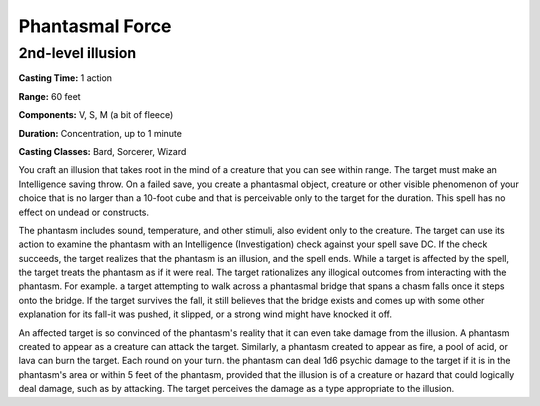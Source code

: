 
.. _srd:phantasmal-force:

Phantasmal Force
-------------------------------------------------------------

2nd-level illusion
^^^^^^^^^^^^^^^^^^

**Casting Time:** 1 action

**Range:** 60 feet

**Components:** V, S, M (a bit of fleece)

**Duration:** Concentration, up to 1 minute

**Casting Classes:** Bard, Sorcerer, Wizard

You craft an illusion that takes root in the mind of a creature
that you can see within range. The target must make an Intelligence
saving throw. On a failed save, you create a phantasmal object,
creature or other visible phenomenon of your choice that is no
larger than a 10-foot cube and that is perceivable only to the
target for the duration. This spell has no effect on undead or
constructs.

The phantasm includes sound, temperature, and other stimuli,
also evident only to the creature. The target can use its action
to examine the phantasm with an Intelligence (Investigation)
check against your spell save DC. If the check succeeds, the
target realizes that the phantasm is an illusion, and the spell
ends. While a target is affected by the spell, the target treats
the phantasm as if it were real. The target rationalizes any illogical
outcomes from interacting with the phantasm. For example. a target
attempting to walk across a phantasmal bridge that spans a chasm
falls once it steps onto the bridge. If the target survives the fall,
it still believes that the bridge exists and comes up with some other
explanation for its fall-it was pushed, it slipped, or a strong wind
might have knocked it off.

An affected target is so convinced of the phantasm's reality that
it can even take damage from the illusion. A phantasm created to
appear as a creature can attack the target. Similarly, a phantasm
created to appear as fire, a pool of acid, or lava can burn the target.
Each round on your turn. the phantasm can deal 1d6 psychic damage to
the target if it is in the phantasm's area or within 5 feet of the
phantasm, provided that the illusion is of a creature or hazard that
could logically deal damage, such as by attacking. The target
perceives the damage as a type appropriate to the illusion.
